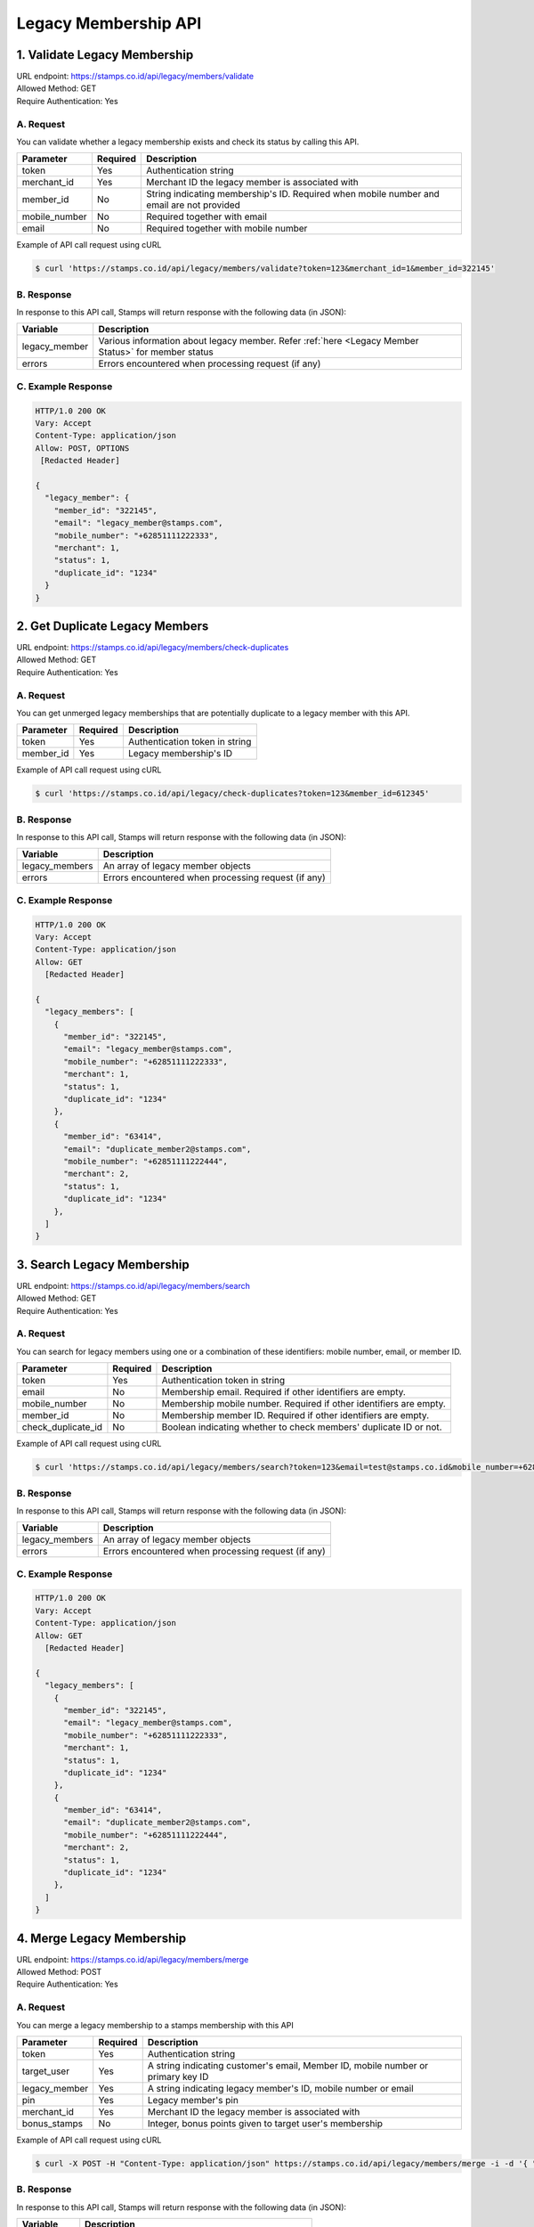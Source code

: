 ************************************
Legacy Membership API
************************************

1. Validate Legacy Membership
====================================
| URL endpoint: https://stamps.co.id/api/legacy/members/validate
| Allowed Method: GET
| Require Authentication: Yes

A. Request
-----------------------------
You can validate whether a legacy membership exists and check its status by calling this API.

================ =========== =========================
Parameter        Required    Description
================ =========== =========================
token            Yes         Authentication string
merchant_id      Yes         Merchant ID the legacy member is associated with
member_id        No          String indicating membership's ID. Required when mobile number and email are not provided
mobile_number    No          Required together with email
email            No          Required together with mobile number
================ =========== =========================


Example of API call request using cURL

.. code-block :: bash

    $ curl 'https://stamps.co.id/api/legacy/members/validate?token=123&merchant_id=1&member_id=322145'



B. Response
-----------

In response to this API call, Stamps will return response with the following data (in JSON):

====================== ==============================
Variable               Description
====================== ==============================
legacy_member          Various information about legacy member.
                       Refer :ref:`here <Legacy Member Status>` for member status
errors                 Errors encountered when processing request (if any)
====================== ==============================


C. Example Response
-------------------

.. code-block :: bash

    HTTP/1.0 200 OK
    Vary: Accept
    Content-Type: application/json
    Allow: POST, OPTIONS
     [Redacted Header]

    {
      "legacy_member": {
        "member_id": "322145",
        "email": "legacy_member@stamps.com",
        "mobile_number": "+62851111222333",
        "merchant": 1,
        "status": 1,
        "duplicate_id": "1234"
      }
    }


2. Get Duplicate Legacy Members
====================================
| URL endpoint: https://stamps.co.id/api/legacy/members/check-duplicates
| Allowed Method: GET
| Require Authentication: Yes

A. Request
-----------------------------
You can get unmerged legacy memberships that are potentially duplicate to a legacy member with this API.

============     =========== =========================
Parameter        Required    Description
============     =========== =========================
token            Yes         Authentication token in string
member_id        Yes         Legacy membership's ID
============     =========== =========================


Example of API call request using cURL

.. code-block :: bash

    $ curl 'https://stamps.co.id/api/legacy/check-duplicates?token=123&member_id=612345'


B. Response
-----------

In response to this API call, Stamps will return response with the following data (in JSON):

=================== ==============================
Variable            Description
=================== ==============================
legacy_members      An array of legacy member objects
errors              Errors encountered when processing request (if any)
=================== ==============================


C. Example Response
-------------------

.. code-block :: bash

    HTTP/1.0 200 OK
    Vary: Accept
    Content-Type: application/json
    Allow: GET
      [Redacted Header]

    {
      "legacy_members": [
        {
          "member_id": "322145",
          "email": "legacy_member@stamps.com",
          "mobile_number": "+62851111222333",
          "merchant": 1,
          "status": 1,
          "duplicate_id": "1234"
        },
        {
          "member_id": "63414",
          "email": "duplicate_member2@stamps.com",
          "mobile_number": "+62851111222444",
          "merchant": 2,
          "status": 1,
          "duplicate_id": "1234"
        },
      ]
    }



3. Search Legacy Membership
====================================
| URL endpoint: https://stamps.co.id/api/legacy/members/search
| Allowed Method: GET
| Require Authentication: Yes

A. Request
-----------------------------
You can search for legacy members using one or a combination of these identifiers: mobile number, email, or member ID.

======================= =========== =========================
Parameter               Required    Description
======================= =========== =========================
token                   Yes         Authentication token in string
email                   No          Membership email. Required if other identifiers are empty.
mobile_number           No          Membership mobile number. Required if other identifiers are empty.
member_id               No          Membership member ID. Required if other identifiers are empty.
check_duplicate_id      No          Boolean indicating whether to check members' duplicate ID or not.
======================= =========== =========================


Example of API call request using cURL

.. code-block :: bash

    $ curl 'https://stamps.co.id/api/legacy/members/search?token=123&email=test@stamps.co.id&mobile_number=+6285123123123'


B. Response
-----------

In response to this API call, Stamps will return response with the following data (in JSON):

=================== ==============================
Variable            Description
=================== ==============================
legacy_members      An array of legacy member objects
errors              Errors encountered when processing request (if any)
=================== ==============================


C. Example Response
-------------------

.. code-block :: bash

    HTTP/1.0 200 OK
    Vary: Accept
    Content-Type: application/json
    Allow: GET
      [Redacted Header]

    {
      "legacy_members": [
        {
          "member_id": "322145",
          "email": "legacy_member@stamps.com",
          "mobile_number": "+62851111222333",
          "merchant": 1,
          "status": 1,
          "duplicate_id": "1234"
        },
        {
          "member_id": "63414",
          "email": "duplicate_member2@stamps.com",
          "mobile_number": "+62851111222444",
          "merchant": 2,
          "status": 1,
          "duplicate_id": "1234"
        },
      ]
    }



4. Merge Legacy Membership
====================================
| URL endpoint: https://stamps.co.id/api/legacy/members/merge
| Allowed Method: POST
| Require Authentication: Yes

A. Request
-----------------------------
You can merge a legacy membership to a stamps membership with this API

================ =========== =========================
Parameter        Required    Description
================ =========== =========================
token            Yes         Authentication string
target_user      Yes         A string indicating customer's email, Member ID, mobile number or primary key ID
legacy_member    Yes         A string indicating legacy member's ID, mobile number or email
pin              Yes         Legacy member's pin
merchant_id      Yes         Merchant ID the legacy member is associated with
bonus_stamps     No          Integer, bonus points given to target user's membership
================ =========== =========================


Example of API call request using cURL

.. code-block :: bash

    $ curl -X POST -H "Content-Type: application/json" https://stamps.co.id/api/legacy/members/merge -i -d '{ "token": "secret", "target_user": 1, "legacy_member": 31245, "pin": "123456", "merchant_id": 1, "bonus_stamps": 10 }'



B. Response
-----------

In response to this API call, Stamps will return response with the following data (in JSON):

=================== ==============================
Variable            Description
=================== ==============================
membership          Various information about target user's membership
errors              Errors encountered when processing request (if any)
=================== ==============================


C. Example Response
-------------------

.. code-block :: bash

    HTTP/1.0 200 OK
    Vary: Accept
    Content-Type: application/json
    Allow: POST, OPTIONS
     [Redacted Header]

    {
      "membership": {
        "level": 100,
        "level_text": "Blue",
        "stamps": 410,
        "balance": 150000,
        "is_blocked": false,
        "referral_code": "ABCDE",
        "start_date": "2014-08-08",
        "created": "2014-08-08"
      }
    }


5. Request Pin
====================================
| URL endpoint: https://stamps.co.id/api/legacy/members/request-pin
| Allowed Method: POST
| Require Authentication: Yes

A. Request
-----------------------------
Send legacy member's pin by email or SMS

================ =========== =========================
Parameter        Required    Description
================ =========== =========================
token            Yes         Authentication string
type             Yes         Type of pin request. Can be `email` or `sms`
user             Yes         A string indicating legacy member's ID, mobile number or email
merchant_id      Yes         Merchant ID the legacy member is associated with
================ =========== =========================


Example of API call request using cURL

.. code-block :: bash

    $ curl -X POST -H "Content-Type: application/json" https://stamps.co.id/api/legacy/members/request-pin -i -d '{ "token": "secret", "type": "email", "user": "test@example.com", "merchant_id": 1 }'



B. Response
-----------

In response to this API call, Stamps will return response with the following data (in JSON):

=================== ==============================
Variable            Description
=================== ==============================
status              Status of the request
=================== ==============================


C. Example Response
-------------------

On successful request pin:

.. code-block :: bash

    HTTP/1.0 200 OK
    Vary: Accept
    Content-Type: application/json
    Allow: POST, OPTIONS
     [Redacted Header]

    {
      "status": "ok"
    }


6. Activate Legacy Membership
====================================
| URL endpoint: https://stamps.co.id/api/legacy/members/activate
| Allowed Method: POST
| Require Authentication: Yes

A. Request
-----------------------------
This API turns a legacy member data into to an active membership.

============================ =========== =========================
Parameter                    Required    Description
============================ =========== =========================
token                        Yes         Authentication string
user                         Yes         A string indicating legacy member's ID, mobile number or email
merchant_id                  Yes         Merchant ID the legacy member is associated with
pin                          Yes         Legacy member's pin
bonus_stamps                 No          Integer, bonus points given to target user's membership
generate_default_password    No          Boolean, whether to generate a random, default password for the member, defaults to `true`
============================ =========== =========================


Example of API call request using cURL

.. code-block :: bash

    $ curl -X POST -H "Content-Type: application/json" https://stamps.co.id/api/legacy/members/activate -i -d '{ "token": "secret", "user": 12, "pin": "123456", "merchant_id": 1, "bonus_stamps": 10 }'



B. Response
-----------

In response to this API call, Stamps will return response with the following data (in JSON):

=================== ==============================
Variable            Description
=================== ==============================
user                Customer profile data
membership          Various information about active membership
errors              Errors encountered when processing request (if any)
=================== ==============================


C. Example Response
-------------------

.. code-block :: bash

    HTTP/1.0 200 OK
    Vary: Accept
    Content-Type: application/json
    Allow: POST, OPTIONS
     [Redacted Header]

    {
      "user": {
        "id": "123",
        "name": "Customer",
        "gender": "m",
        "address": "Jl MK raya",
        "is_active": true,
        "email": "customer@stamps.co.id",
        "phone": "+62812398712",
        "picture_url": "https://media.stamps.co.id/thumb/profile_photos/2014/4/17/483ccddd-9aea-44d2-bbc4-6aa71f51fb2a_size_80.png",
        "birthday": "1989-10-1"
      },
      "membership": {
        "level": 1,
        "level_text": "Blue",
        "stamps": 100,
        "balance": 0,
        "is_blocked": false,
        "referral_code": "abc123",
        "start_date": "2022-01-01",
        "created": "2022-01-01",
        "primary_card": {
          "id": 1,
          "number": "RRR123456",
          "is_active": true,
          "activated_time": "2022-01-20 10:00:00"
        }
      }
    }


7. Get Merged Legacy Members
====================================
| URL endpoint: https://stamps.co.id/api/legacy/members/get-merged-members
| Allowed Method: GET
| Require Authentication: Yes

A. Request
-----------------------------
Allows you to query for legacy members that have been merged into a user's membership account.

============     =========== =========================
Parameter        Required    Description
============     =========== =========================
token            Yes         Authentication token in string
user             Yes         A string indicating customer's email, Member ID, mobile number or primary key ID.
                             This should be an active membership account.
============     =========== =========================


Example of API call request using cURL

.. code-block :: bash

    $ curl 'https://stamps.co.id/api/legacy/get-merged-members?token=123&user=2'


B. Response
-----------

In response to this API call, Stamps will return response with the following data (in JSON):

=================== ==============================
Variable            Description
=================== ==============================
merged_members      An array of legacy member objects
errors              Errors encountered when processing request (if any)
=================== ==============================


C. Example Response
-------------------

On successful balance update:

.. code-block :: bash

    HTTP/1.0 200 OK
    Vary: Accept
    Content-Type: application/json
    Allow: GET
      [Redacted Header]

    {
      "merged_members": [
        {
          "member_id": "322177",
          "email": "merged_legacy_member@stamps.com",
          "mobile_number": "+62851111222444",
          "merchant": 1,
          "status": 1,
          "duplicate_id": "1234"
        }
      ]
    }


Miscellaneous
------------------------------

Legacy Member Status
^^^^^^^^^^^^^^^^^^^^
=================== ===========
Code                Description
=================== ===========
1                   Merged
2                   Unmerged
=================== ===========
